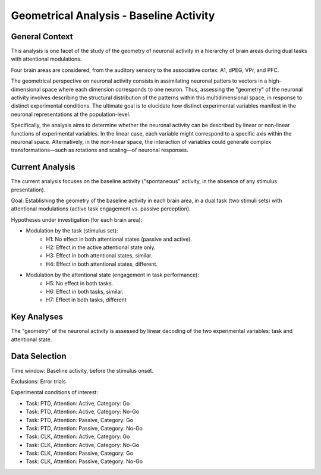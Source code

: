 Geometrical Analysis - Baseline Activity
========================================

.. _geom_baseline_analysis:

General Context
---------------
This analysis is one facet of the study of the geometry of neuronal activity in a hierarchy of brain
areas during dual tasks with attentional modulations.

Four brain areas are considered, from the auditory sensory to the associative cortex: A1, dPEG, VPr,
and PFC.

The geometrical perspective on neuronal activity consists in assimilating neuronal patters to
vectors in a high-dimensional space where each dimension corresponds to one neuron. Thus, assessing
the "geometry" of the neuronal activity involves describing the structural distribution of the
patterns within this multidimensional space, in response to distinct experimental conditions. The
ultimate goal is to elucidate how distinct experimental variables manifest in the neuronal
representations at the population-level.

Specifically, the analysis aims to determine whether the neuronal activity can be described by
linear or non-linear functions of experimental variables. In the linear case, each variable might
correspond to a specific axis within the neuronal space. Alternatively, in the non-linear space, the
interaction of variables could generate complex transformations—such as rotations and scaling—of
neuronal responses.

Current Analysis
----------------
The current analysis focuses on the baseline activity ("spontaneous" activity, in the absence of any
stimulus presentation).

Goal: Establishing the geometry of the baseline activity in each brain area, in a dual task (two
stimuli sets) with attentional modulations (active task engagement vs. passive perception).

Hypotheses under investigation (for each brain area):

- Modulation by the task (stimulus set):
    - H1: No effect in both attentional states (passive and active).
    - H2: Effect in the active attentional state only.
    - H3: Effect in both attentional states, similar.
    - H4: Effect in both attentional states, different.
- Modulation by the attentional state (engagement in task performance):
    - H5: No effect in both tasks.
    - H6: Effect in both tasks, similar.
    - H7: Effect in both tasks, different

Key Analyses
------------
The "geometry" of the neuronal activity is assessed by linear decoding of the two experimental
variables: task and attentional state.

Data Selection
--------------
Time window: Baseline activity, before the stimulus onset.

Exclusions: Error trials

Experimental conditions of interest:

- Task: PTD, Attention: Active, Category: Go
- Task: PTD, Attention: Active, Category: No-Go
- Task: PTD, Attention: Passive, Category: Go
- Task: PTD, Attention: Passive, Category: No-Go
- Task: CLK, Attention: Active, Category: Go
- Task: CLK, Attention: Active, Category: No-Go
- Task: CLK, Attention: Passive, Category: Go
- Task: CLK, Attention: Passive, Category: No-Go
